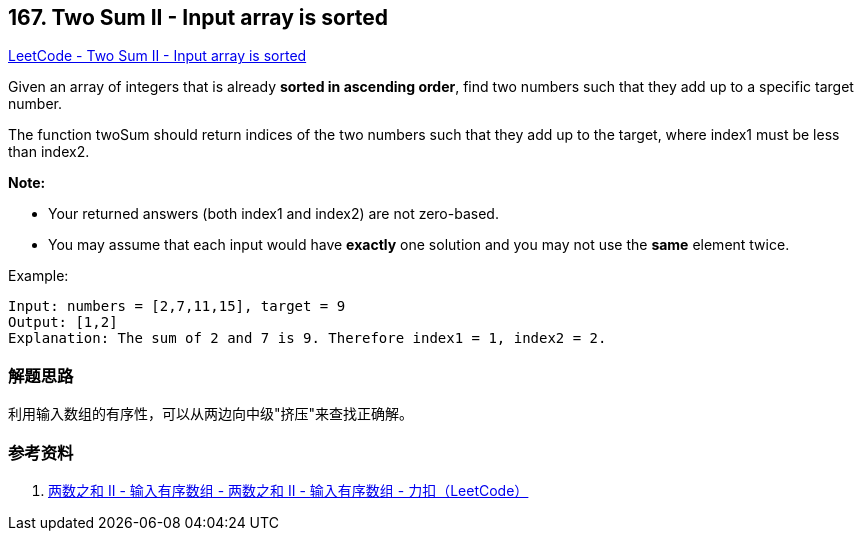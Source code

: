 == 167. Two Sum II - Input array is sorted

https://leetcode.com/problems/two-sum-ii-input-array-is-sorted/[LeetCode - Two Sum II - Input array is sorted]

Given an array of integers that is already **sorted in ascending order**, find two numbers such that they add up to a specific target number.

The function twoSum should return indices of the two numbers such that they add up to the target, where index1 must be less than index2.

*Note:*

* Your returned answers (both index1 and index2) are not zero-based.
* You may assume that each input would have *exactly* one solution and you may not use the *same* element twice.

.Example:
----
Input: numbers = [2,7,11,15], target = 9
Output: [1,2]
Explanation: The sum of 2 and 7 is 9. Therefore index1 = 1, index2 = 2.
----

=== 解题思路

利用输入数组的有序性，可以从两边向中级"挤压"来查找正确解。

=== 参考资料

. https://leetcode-cn.com/problems/two-sum-ii-input-array-is-sorted/solution/liang-shu-zhi-he-ii-shu-ru-you-xu-shu-zu-by-leetco/[两数之和 II - 输入有序数组 - 两数之和 II - 输入有序数组 - 力扣（LeetCode）]